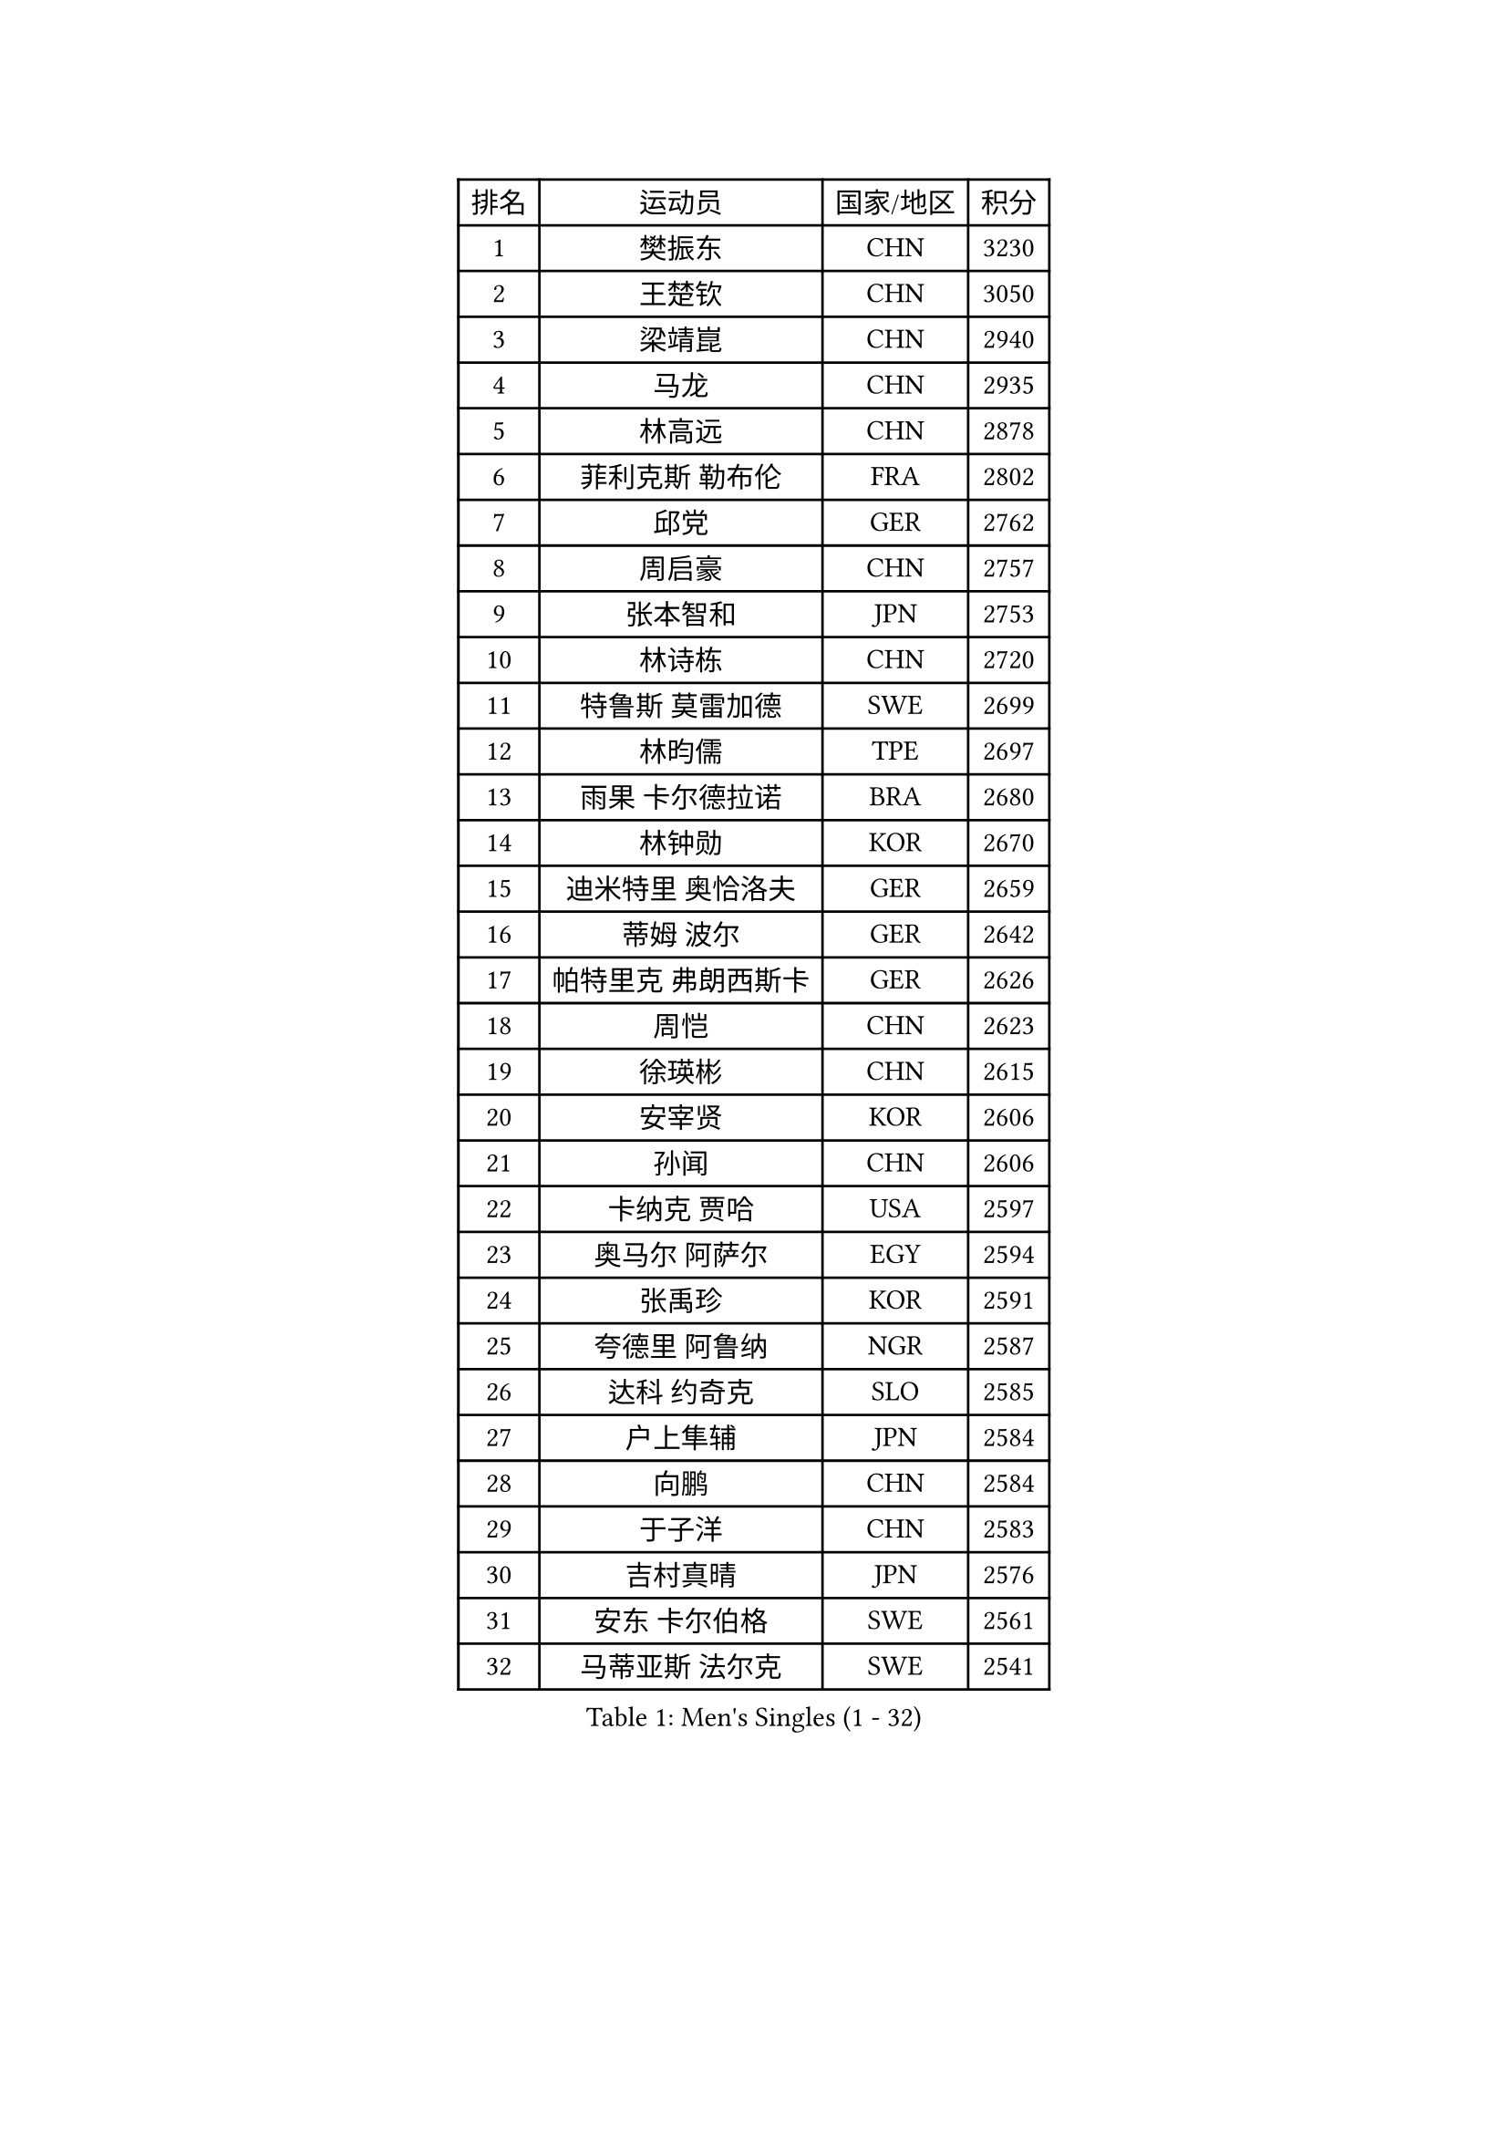
#set text(font: ("Courier New", "NSimSun"))
#figure(
  caption: "Men's Singles (1 - 32)",
    table(
      columns: 4,
      [排名], [运动员], [国家/地区], [积分],
      [1], [樊振东], [CHN], [3230],
      [2], [王楚钦], [CHN], [3050],
      [3], [梁靖崑], [CHN], [2940],
      [4], [马龙], [CHN], [2935],
      [5], [林高远], [CHN], [2878],
      [6], [菲利克斯 勒布伦], [FRA], [2802],
      [7], [邱党], [GER], [2762],
      [8], [周启豪], [CHN], [2757],
      [9], [张本智和], [JPN], [2753],
      [10], [林诗栋], [CHN], [2720],
      [11], [特鲁斯 莫雷加德], [SWE], [2699],
      [12], [林昀儒], [TPE], [2697],
      [13], [雨果 卡尔德拉诺], [BRA], [2680],
      [14], [林钟勋], [KOR], [2670],
      [15], [迪米特里 奥恰洛夫], [GER], [2659],
      [16], [蒂姆 波尔], [GER], [2642],
      [17], [帕特里克 弗朗西斯卡], [GER], [2626],
      [18], [周恺], [CHN], [2623],
      [19], [徐瑛彬], [CHN], [2615],
      [20], [安宰贤], [KOR], [2606],
      [21], [孙闻], [CHN], [2606],
      [22], [卡纳克 贾哈], [USA], [2597],
      [23], [奥马尔 阿萨尔], [EGY], [2594],
      [24], [张禹珍], [KOR], [2591],
      [25], [夸德里 阿鲁纳], [NGR], [2587],
      [26], [达科 约奇克], [SLO], [2585],
      [27], [户上隼辅], [JPN], [2584],
      [28], [向鹏], [CHN], [2584],
      [29], [于子洋], [CHN], [2583],
      [30], [吉村真晴], [JPN], [2576],
      [31], [安东 卡尔伯格], [SWE], [2561],
      [32], [马蒂亚斯 法尔克], [SWE], [2541],
    )
  )#pagebreak()

#set text(font: ("Courier New", "NSimSun"))
#figure(
  caption: "Men's Singles (33 - 64)",
    table(
      columns: 4,
      [排名], [运动员], [国家/地区], [积分],
      [33], [田中佑汰], [JPN], [2536],
      [34], [黄镇廷], [HKG], [2535],
      [35], [赵大成], [KOR], [2535],
      [36], [艾利克斯 勒布伦], [FRA], [2531],
      [37], [薛飞], [CHN], [2528],
      [38], [徐海东], [CHN], [2523],
      [39], [赵子豪], [CHN], [2522],
      [40], [庄智渊], [TPE], [2516],
      [41], [帕纳吉奥迪斯 吉奥尼斯], [GRE], [2511],
      [42], [赵胜敏], [KOR], [2510],
      [43], [安德斯 林德], [DEN], [2503],
      [44], [西蒙 高兹], [FRA], [2503],
      [45], [刘丁硕], [CHN], [2501],
      [46], [克里斯坦 卡尔松], [SWE], [2499],
      [47], [李尚洙], [KOR], [2495],
      [48], [袁励岑], [CHN], [2493],
      [49], [卢文 菲鲁斯], [GER], [2492],
      [50], [王臻], [CAN], [2491],
      [51], [马克斯 弗雷塔斯], [POR], [2488],
      [52], [梁俨苧], [CHN], [2477],
      [53], [宇田幸矢], [JPN], [2472],
      [54], [利亚姆 皮切福德], [ENG], [2470],
      [55], [HABESOHN Daniel], [AUT], [2469],
      [56], [牛冠凯], [CHN], [2467],
      [57], [贝内迪克特 杜达], [GER], [2464],
      [58], [上田仁], [JPN], [2454],
      [59], [吴晙诚], [KOR], [2453],
      [60], [乔纳森 格罗斯], [DEN], [2452],
      [61], [汪洋], [SVK], [2451],
      [62], [冯翊新], [TPE], [2447],
      [63], [#text(gray, "丹羽孝希")], [JPN], [2443],
      [64], [斯蒂芬 门格尔], [GER], [2440],
    )
  )#pagebreak()

#set text(font: ("Courier New", "NSimSun"))
#figure(
  caption: "Men's Singles (65 - 96)",
    table(
      columns: 4,
      [排名], [运动员], [国家/地区], [积分],
      [65], [木造勇人], [JPN], [2440],
      [66], [篠塚大登], [JPN], [2431],
      [67], [#text(gray, "BADOWSKI Marek")], [POL], [2425],
      [68], [蒂亚戈 阿波罗尼亚], [POR], [2424],
      [69], [及川瑞基], [JPN], [2420],
      [70], [ROBLES Alvaro], [ESP], [2419],
      [71], [朴康贤], [KOR], [2417],
      [72], [AKKUZU Can], [FRA], [2415],
      [73], [安德烈 加奇尼], [CRO], [2409],
      [74], [神巧也], [JPN], [2407],
      [75], [AN Ji Song], [PRK], [2397],
      [76], [PISTEJ Lubomir], [SVK], [2397],
      [77], [#text(gray, "ORT Kilian")], [GER], [2395],
      [78], [BRODD Viktor], [SWE], [2391],
      [79], [MATSUDAIRA Kenji], [JPN], [2391],
      [80], [艾曼纽 莱贝松], [FRA], [2391],
      [81], [AIDA Satoshi], [JPN], [2390],
      [82], [曹巍], [CHN], [2387],
      [83], [诺沙迪 阿拉米扬], [IRI], [2387],
      [84], [#text(gray, "PERSSON Jon")], [SWE], [2387],
      [85], [基里尔 格拉西缅科], [KAZ], [2387],
      [86], [廖振珽], [TPE], [2382],
      [87], [曾蓓勋], [CHN], [2380],
      [88], [陈垣宇], [CHN], [2379],
      [89], [IONESCU Eduard], [ROU], [2378],
      [90], [GERALDO Joao], [POR], [2376],
      [91], [WALTHER Ricardo], [GER], [2375],
      [92], [PARK Chan-Hyeok], [KOR], [2373],
      [93], [托米斯拉夫 普卡], [CRO], [2373],
      [94], [罗伯特 加尔多斯], [AUT], [2373],
      [95], [弗拉迪斯拉夫 乌尔苏], [MDA], [2372],
      [96], [JANCARIK Lubomir], [CZE], [2370],
    )
  )#pagebreak()

#set text(font: ("Courier New", "NSimSun"))
#figure(
  caption: "Men's Singles (97 - 128)",
    table(
      columns: 4,
      [排名], [运动员], [国家/地区], [积分],
      [97], [CASSIN Alexandre], [FRA], [2368],
      [98], [塞德里克 纽廷克], [BEL], [2366],
      [99], [DRINKHALL Paul], [ENG], [2365],
      [100], [特里斯坦 弗洛雷], [FRA], [2365],
      [101], [雅克布 迪亚斯], [POL], [2361],
      [102], [#text(gray, "LIU Yebo")], [CHN], [2360],
      [103], [村松雄斗], [JPN], [2360],
      [104], [BARDET Lilian], [FRA], [2353],
      [105], [GNANASEKARAN Sathiyan], [IND], [2353],
      [106], [HACHARD Antoine], [FRA], [2352],
      [107], [LAM Siu Hang], [HKG], [2351],
      [108], [WU Jiaji], [DOM], [2351],
      [109], [CARVALHO Diogo], [POR], [2348],
      [110], [凯 斯图姆珀], [GER], [2344],
      [111], [郭勇], [SGP], [2342],
      [112], [哈米特 德赛], [IND], [2342],
      [113], [高承睿], [TPE], [2337],
      [114], [吉村和弘], [JPN], [2335],
      [115], [MAJOROS Bence], [HUN], [2335],
      [116], [SAI Linwei], [CHN], [2332],
      [117], [PEREIRA Andy], [CUB], [2332],
      [118], [SALIFOU Abdel-Kader], [BEN], [2331],
      [119], [ROLLAND Jules], [FRA], [2330],
      [120], [TSUBOI Gustavo], [BRA], [2329],
      [121], [#text(gray, "王晨策")], [CHN], [2325],
      [122], [KANG Dongsoo], [KOR], [2325],
      [123], [MENG Fanbo], [GER], [2324],
      [124], [奥维迪乌 伊奥内斯库], [ROU], [2323],
      [125], [KIM Donghyun], [KOR], [2322],
      [126], [DE NODREST Leo], [FRA], [2319],
      [127], [STOYANOV Niagol], [ITA], [2318],
      [128], [SGOUROPOULOS Ioannis], [GRE], [2316],
    )
  )